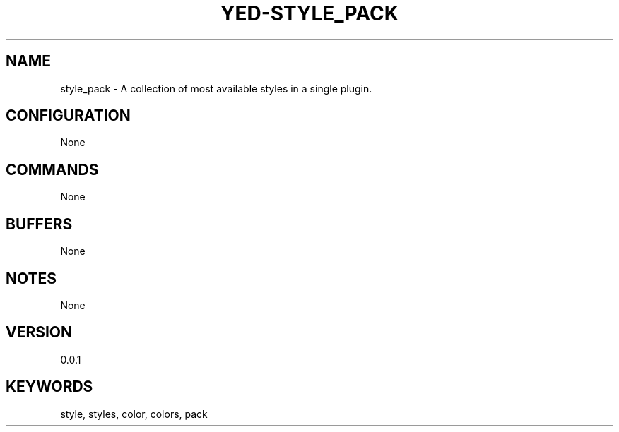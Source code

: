 .TH YED-STYLE_PACK 7 "YED Plugin Manuals" "" "YED Plugin Manuals"
.SH NAME
style_pack \- A collection of most available styles in a single plugin.
.SH CONFIGURATION
None
.SH COMMANDS
None
.SH BUFFERS
None
.SH NOTES
None
.SH VERSION
0.0.1
.SH KEYWORDS
style, styles, color, colors, pack
